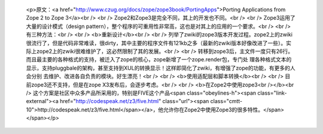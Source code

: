 
 <p>原文：<a href="http://www.czug.org/docs/zope/zope3book/PortingApps">Porting
 Applications from Zope 2 to Zope 3</a><br />
 <br />
 Zope2和Zope3是完全不同，其上的开发也不同。<br />
 <br />
 Zope3运用了大量的设计模式（design pattern），整个程序的可重用性非常高，这也是对其上的应用的一个要求。<br />
 <br />
 有三种方法：<br />
 <br />
 <b>重新设计</b><br />
 <br />
 列举了zwiki的zope3版本开发过程。zope2上的zwiki很流行了，但是代码非常难读，很dirty，其中主要的程序文件有121kb之多（最新的zwiki版本好像改进了一些）。实际上zope2上的zwiki很难维护了，这必然限制了其的发展。<br />
 <br />
 转移到zope3后，主文件一度只有26行。而且最主要的各种格式的支持，被迁入了zope的核心，zope新增了一个zope.render包，专门处
 理各种格式文本的显示，支持pluggbale的架构，甚至支持到XUL的转换显示！这样即简化了zwiki，有增强了zope的功能，有更多的人会分别
 去维护、改进各自负责的模块。好生漂亮！<br />
 <br />
 <b>使用适配层和脚本转换</b><br />
 <br />
 目前zope3还不支持，但是在zope X3发布后，会逐步考虑。<br />
 <br />
 <b>在Zope2中使用zope3<br /></b><br />
 这个方案是社区中众多产品所采用的，特别是FIVE这个产品<span class="obeylines-h"><span class="link-external"><a href="http://codespeak.net/z3/five.html" class="url"><span class="cmtt-10">http://codespeak.net/z3/five.html</span></a>，他允许你在Zope2中使用Zope3的很多特性。</span></span></p>
